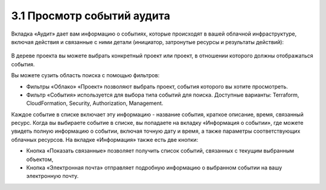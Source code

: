 3.1 Просмотр событий аудита
---------------------------

Вкладка «Аудит» дает вам информацию о событиях, которые происходят в вашей облачной инфраструктуре, включая действия и связанные с ними детали (инициатор, затронутые ресурсы и результаты действий):

    .. figure:: 
         :scale: 100 %
         :alt: Параметры инстанса
         :align: center 
    
         *Рисунок 15 - Вкладка Audit* 

В дереве проекта вы можете выбрать конкретный проект или проект, в отношении которого должны отображаться события.

Вы можете сузить область поиска с помощью фильтров:

* Фильтры «Облако» «Проект» позволяют выбрать проект, события которого вы хотите просмотреть.
* Фильтр «События» используется для выбора типа событий для поиска. Доступные варианты: Terraform, CloudFormation, Security, Authorization, Management.

Каждое событие в списке включает эту информацию - название события, краткое описание, время, связанный ресурс. 
Когда вы выбираете событие в списке, вы попадаете на вкладку «Информация о событии», где можете увидеть полную информацию о событии, включая точную дату и время, а также параметры соответствующих облачных ресурсов. На вкладке «Информация» также есть две кнопки:

* Кнопка «Показать связанные» позволяет получить список событий, связанных с текущим выбранным объектом,
* Кнопка «Электронная почта» отправляет подробную информацию о выбранном событии на вашу электронную почту.
